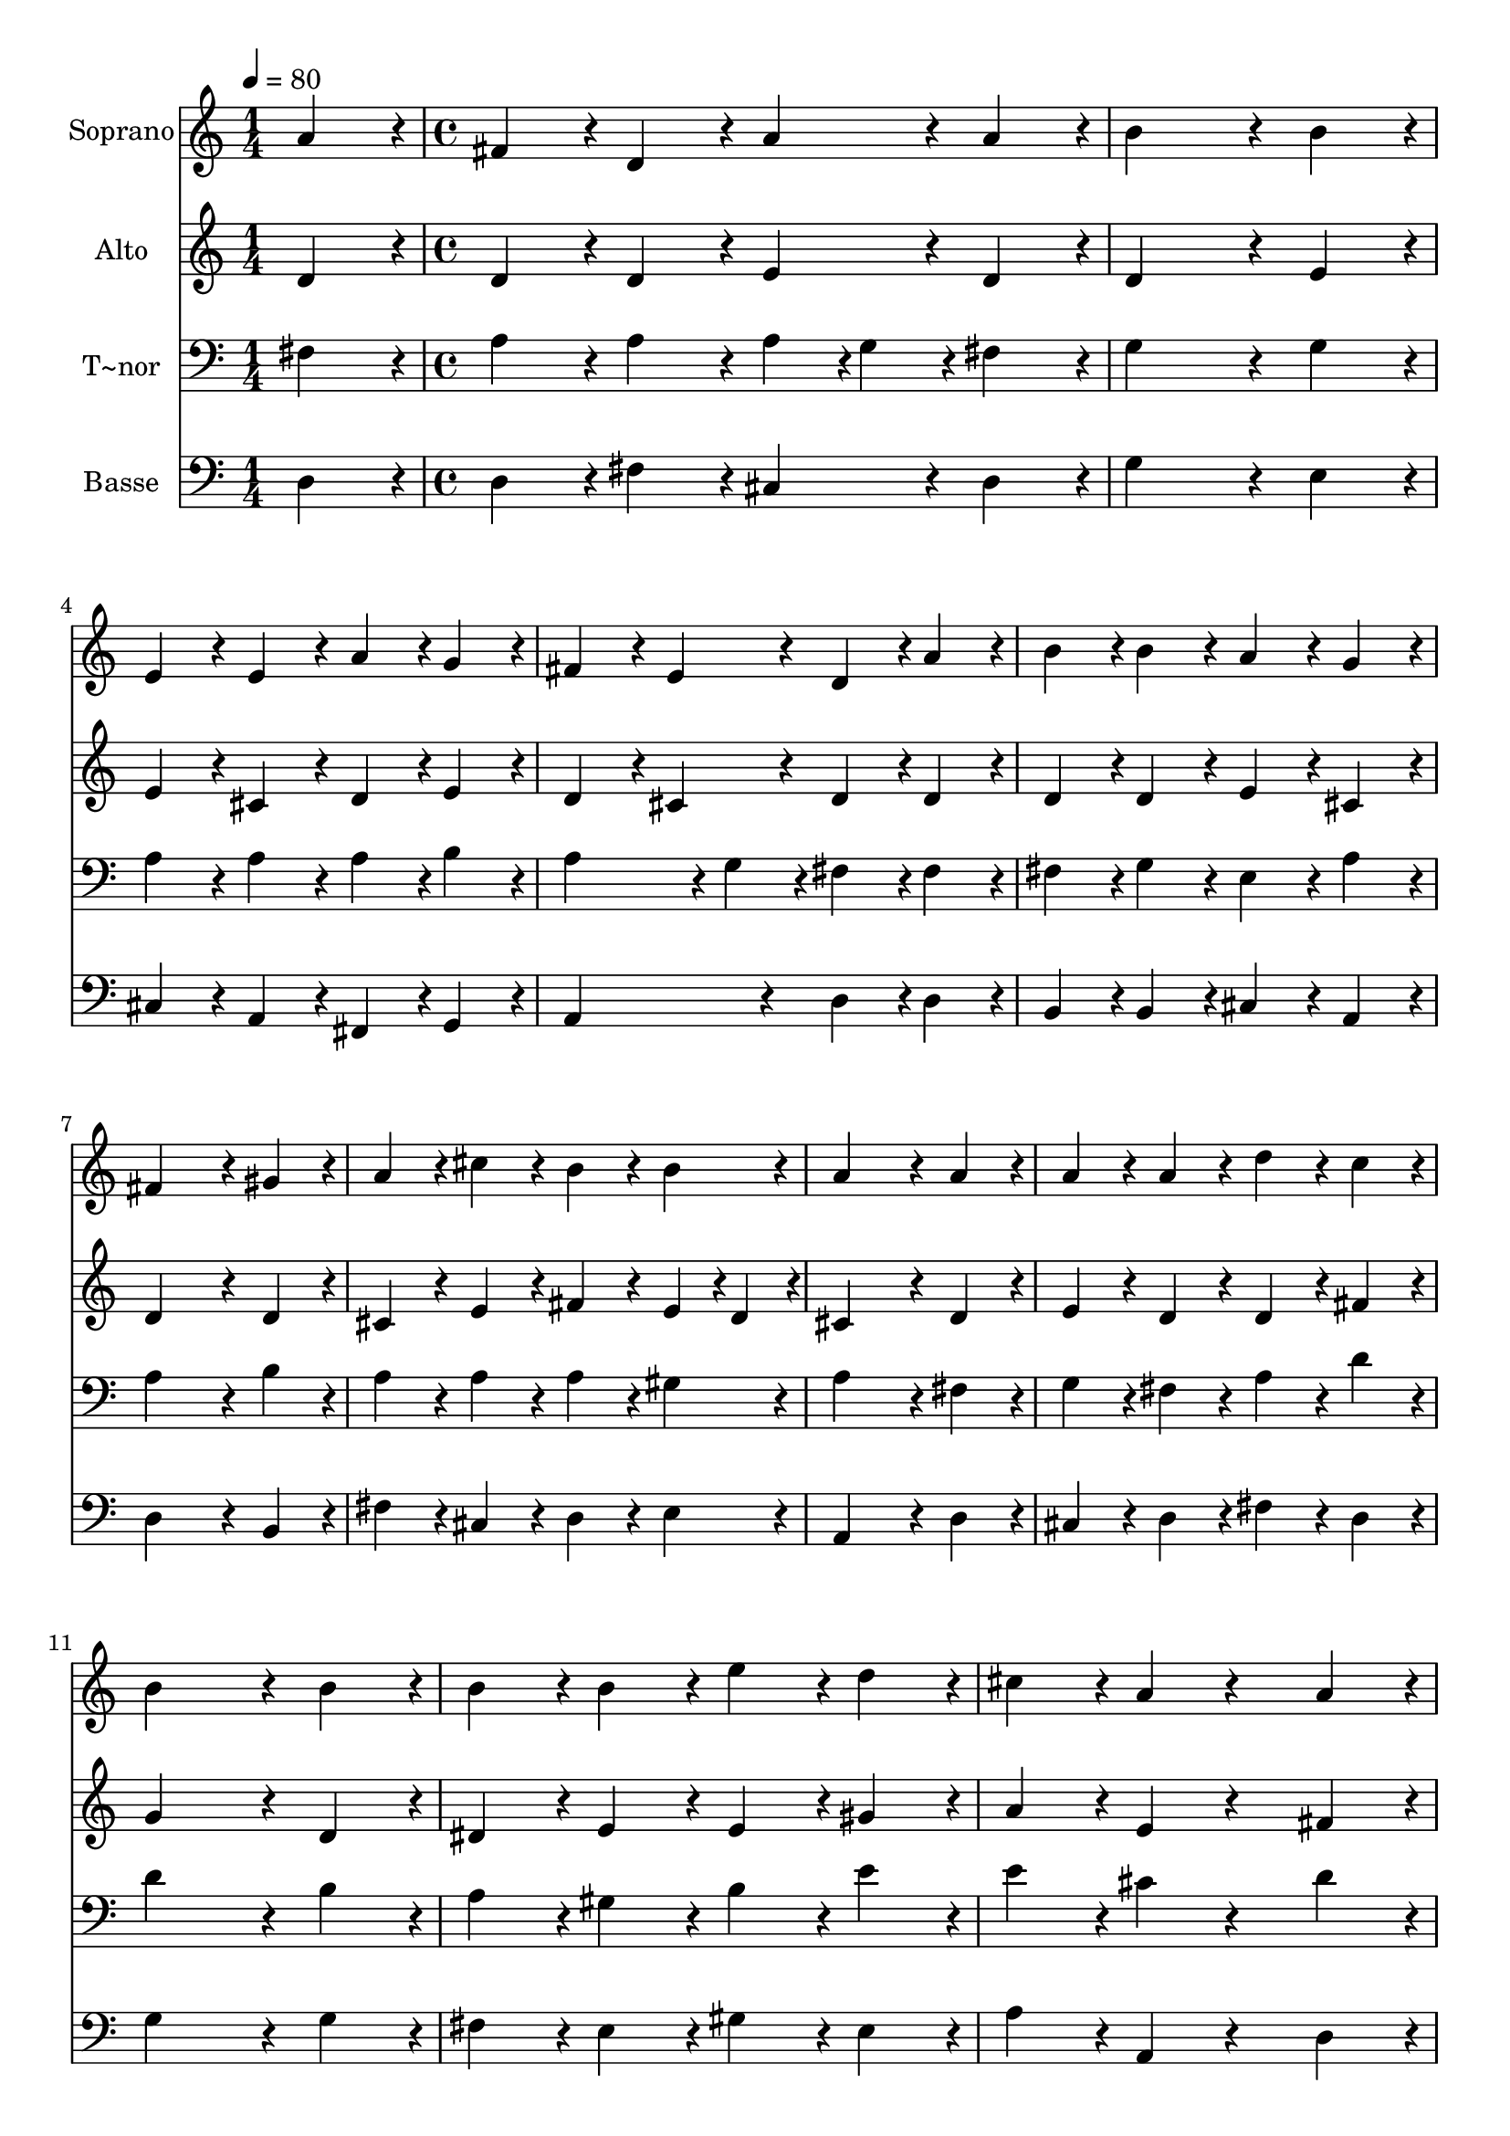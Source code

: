 % Lily was here -- automatically converted by c:/Program Files (x86)/LilyPond/usr/bin/midi2ly.py from output/439.mid
\version "2.14.0"

\layout {
  \context {
    \Voice
    \remove "Note_heads_engraver"
    \consists "Completion_heads_engraver"
    \remove "Rest_engraver"
    \consists "Completion_rest_engraver"
  }
}

trackAchannelA = {
  
  \time 1/4 
  
  \tempo 4 = 80 
  \skip 4 
  | % 2
  
  \time 4/4 
  
}

trackA = <<
  \context Voice = voiceA \trackAchannelA
>>


trackBchannelA = {
  
  \set Staff.instrumentName = "Soprano"
  
}

trackBchannelB = \relative c {
  a''4*216/240 r4*24/240 fis4*216/240 r4*24/240 d4*216/240 r4*24/240 a'4*216/240 
  r4*24/240 
  | % 2
  a4*216/240 r4*24/240 b4*648/240 r4*72/240 
  | % 3
  b4*216/240 r4*24/240 e,4*216/240 r4*24/240 e4*216/240 r4*24/240 a4*216/240 
  r4*24/240 
  | % 4
  g4*216/240 r4*24/240 fis4*216/240 r4*24/240 e4*216/240 r4*24/240 d4*216/240 
  r4*24/240 
  | % 5
  a'4*216/240 r4*24/240 b4*216/240 r4*24/240 b4*216/240 r4*24/240 a4*216/240 
  r4*24/240 
  | % 6
  g4*216/240 r4*24/240 fis4*648/240 r4*72/240 
  | % 7
  gis4*216/240 r4*24/240 a4*216/240 r4*24/240 cis4*216/240 r4*24/240 b4*216/240 
  r4*24/240 
  | % 8
  b4*216/240 r4*24/240 a4*648/240 r4*72/240 
  | % 9
  a4*216/240 r4*24/240 a4*216/240 r4*24/240 a4*216/240 r4*24/240 d4*216/240 
  r4*24/240 
  | % 10
  c4*216/240 r4*24/240 b4*648/240 r4*72/240 
  | % 11
  b4*216/240 r4*24/240 b4*216/240 r4*24/240 b4*216/240 r4*24/240 e4*216/240 
  r4*24/240 
  | % 12
  d4*216/240 r4*24/240 cis4*216/240 r4*24/240 a4*216/240 r4*264/240 
  | % 13
  a4*216/240 r4*24/240 b4*216/240 r4*24/240 b4*216/240 r4*24/240 cis4*216/240 
  r4*24/240 
  | % 14
  cis4*216/240 r4*24/240 d4*648/240 r4*72/240 
  | % 15
  a4*216/240 r4*24/240 a4*216/240 r4*24/240 g4*108/240 r4*12/240 fis4*108/240 
  r4*12/240 e4*216/240 r4*24/240 
  | % 16
  e4*216/240 r4*24/240 d4*864/240 
}

trackB = <<
  \context Voice = voiceA \trackBchannelA
  \context Voice = voiceB \trackBchannelB
>>


trackCchannelA = {
  
  \set Staff.instrumentName = "Alto"
  
}

trackCchannelB = \relative c {
  d'4*216/240 r4*24/240 d4*216/240 r4*24/240 d4*216/240 r4*24/240 e4*216/240 
  r4*24/240 
  | % 2
  d4*216/240 r4*24/240 d4*648/240 r4*72/240 
  | % 3
  e4*216/240 r4*24/240 e4*216/240 r4*24/240 cis4*216/240 r4*24/240 d4*216/240 
  r4*24/240 
  | % 4
  e4*216/240 r4*24/240 d4*216/240 r4*24/240 cis4*216/240 r4*24/240 d4*216/240 
  r4*24/240 
  | % 5
  d4*216/240 r4*24/240 d4*216/240 r4*24/240 d4*216/240 r4*24/240 e4*216/240 
  r4*24/240 
  | % 6
  cis4*216/240 r4*24/240 d4*648/240 r4*72/240 
  | % 7
  d4*216/240 r4*24/240 cis4*216/240 r4*24/240 e4*216/240 r4*24/240 fis4*216/240 
  r4*24/240 
  | % 8
  e4*108/240 r4*12/240 d4*108/240 r4*12/240 cis4*648/240 r4*72/240 
  | % 9
  d4*216/240 r4*24/240 e4*216/240 r4*24/240 d4*216/240 r4*24/240 d4*216/240 
  r4*24/240 
  | % 10
  fis4*216/240 r4*24/240 g4*648/240 r4*72/240 
  | % 11
  d4*216/240 r4*24/240 dis4*216/240 r4*24/240 e4*216/240 r4*24/240 e4*216/240 
  r4*24/240 
  | % 12
  gis4*216/240 r4*24/240 a4*216/240 r4*24/240 e4*216/240 r4*264/240 
  | % 13
  fis4*216/240 r4*24/240 d4*216/240 r4*24/240 g4*216/240 r4*24/240 e4*216/240 
  r4*24/240 
  | % 14
  e4*216/240 r4*24/240 d4*648/240 r4*72/240 
  | % 15
  e4*216/240 r4*24/240 d4*216/240 r4*24/240 d4*216/240 r4*24/240 d4*216/240 
  r4*24/240 
  | % 16
  cis4*216/240 r4*24/240 d4*864/240 
}

trackC = <<
  \context Voice = voiceA \trackCchannelA
  \context Voice = voiceB \trackCchannelB
>>


trackDchannelA = {
  
  \set Staff.instrumentName = "T~nor"
  
}

trackDchannelB = \relative c {
  fis4*216/240 r4*24/240 a4*216/240 r4*24/240 a4*216/240 r4*24/240 a4*108/240 
  r4*12/240 g4*108/240 r4*12/240 
  | % 2
  fis4*216/240 r4*24/240 g4*648/240 r4*72/240 
  | % 3
  g4*216/240 r4*24/240 a4*216/240 r4*24/240 a4*216/240 r4*24/240 a4*216/240 
  r4*24/240 
  | % 4
  b4*216/240 r4*24/240 a4*324/240 r4*36/240 g4*108/240 r4*12/240 fis4*216/240 
  r4*24/240 
  | % 5
  fis4*216/240 r4*24/240 fis4*216/240 r4*24/240 g4*216/240 r4*24/240 e4*216/240 
  r4*24/240 
  | % 6
  a4*216/240 r4*24/240 a4*648/240 r4*72/240 
  | % 7
  b4*216/240 r4*24/240 a4*216/240 r4*24/240 a4*216/240 r4*24/240 a4*216/240 
  r4*24/240 
  | % 8
  gis4*216/240 r4*24/240 a4*648/240 r4*72/240 
  | % 9
  fis4*216/240 r4*24/240 g4*216/240 r4*24/240 fis4*216/240 r4*24/240 a4*216/240 
  r4*24/240 
  | % 10
  d4*216/240 r4*24/240 d4*648/240 r4*72/240 
  | % 11
  b4*216/240 r4*24/240 a4*216/240 r4*24/240 gis4*216/240 r4*24/240 b4*216/240 
  r4*24/240 
  | % 12
  e4*216/240 r4*24/240 e4*216/240 r4*24/240 cis4*216/240 r4*264/240 
  | % 13
  d4*216/240 r4*24/240 b4*216/240 r4*24/240 g4*216/240 r4*24/240 a4*216/240 
  r4*24/240 
  | % 14
  g4*216/240 r4*24/240 fis4*648/240 r4*72/240 
  | % 15
  e4*216/240 r4*24/240 fis4*216/240 r4*24/240 g4*108/240 r4*12/240 a4*108/240 
  r4*12/240 b4*216/240 r4*24/240 
  | % 16
  a4*108/240 r4*12/240 g4*108/240 r4*12/240 fis4*864/240 
}

trackD = <<

  \clef bass
  
  \context Voice = voiceA \trackDchannelA
  \context Voice = voiceB \trackDchannelB
>>


trackEchannelA = {
  
  \set Staff.instrumentName = "Basse"
  
}

trackEchannelB = \relative c {
  d4*216/240 r4*24/240 d4*216/240 r4*24/240 fis4*216/240 r4*24/240 cis4*216/240 
  r4*24/240 
  | % 2
  d4*216/240 r4*24/240 g4*648/240 r4*72/240 
  | % 3
  e4*216/240 r4*24/240 cis4*216/240 r4*24/240 a4*216/240 r4*24/240 fis4*216/240 
  r4*24/240 
  | % 4
  g4*216/240 r4*24/240 a4*432/240 r4*48/240 d4*216/240 r4*24/240 
  | % 5
  d4*216/240 r4*24/240 b4*216/240 r4*24/240 b4*216/240 r4*24/240 cis4*216/240 
  r4*24/240 
  | % 6
  a4*216/240 r4*24/240 d4*648/240 r4*72/240 
  | % 7
  b4*216/240 r4*24/240 fis'4*216/240 r4*24/240 cis4*216/240 r4*24/240 d4*216/240 
  r4*24/240 
  | % 8
  e4*216/240 r4*24/240 a,4*648/240 r4*72/240 
  | % 9
  d4*216/240 r4*24/240 cis4*216/240 r4*24/240 d4*216/240 r4*24/240 fis4*216/240 
  r4*24/240 
  | % 10
  d4*216/240 r4*24/240 g4*648/240 r4*72/240 
  | % 11
  g4*216/240 r4*24/240 fis4*216/240 r4*24/240 e4*216/240 r4*24/240 gis4*216/240 
  r4*24/240 
  | % 12
  e4*216/240 r4*24/240 a4*216/240 r4*24/240 a,4*216/240 r4*264/240 
  | % 13
  d4*216/240 r4*24/240 g4*216/240 r4*24/240 e4*216/240 r4*24/240 a4*216/240 
  r4*24/240 
  | % 14
  a,4*216/240 r4*24/240 b4*648/240 r4*72/240 
  | % 15
  cis4*216/240 r4*24/240 d4*216/240 r4*24/240 b4*108/240 r4*12/240 a4*108/240 
  r4*12/240 g4*216/240 r4*24/240 
  | % 16
  a4*216/240 r4*24/240 d4*864/240 
}

trackE = <<

  \clef bass
  
  \context Voice = voiceA \trackEchannelA
  \context Voice = voiceB \trackEchannelB
>>


\score {
  <<
    \context Staff=trackB \trackA
    \context Staff=trackB \trackB
    \context Staff=trackC \trackA
    \context Staff=trackC \trackC
    \context Staff=trackD \trackA
    \context Staff=trackD \trackD
    \context Staff=trackE \trackA
    \context Staff=trackE \trackE
  >>
  \layout {}
  \midi {}
}
